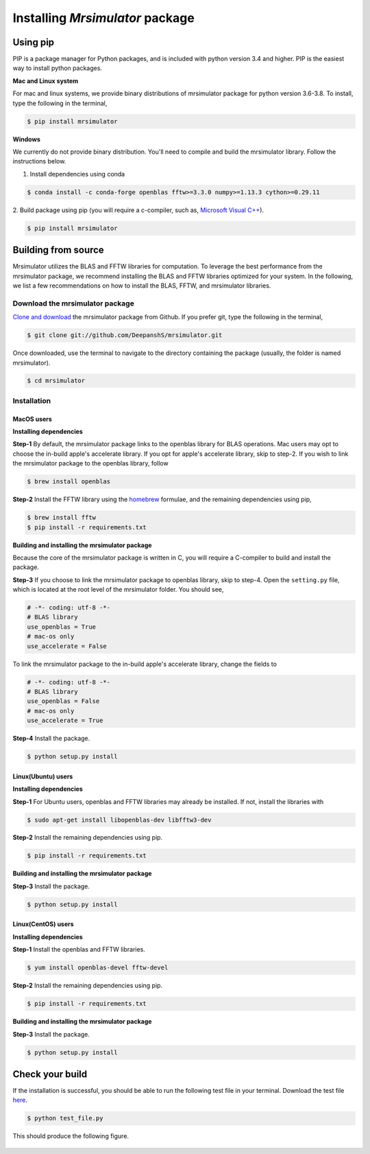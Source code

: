 

.. _shielding_tensor_api:

================================
Installing `Mrsimulator` package
================================

.. We recommend installing `anaconda <https://www.anaconda.com/distribution/>`_
.. distribution for python version 3.6 or higher. The anaconda distribution
.. ships with numerous packages and modules including Numpy, Scipy, and Matplotlib
.. which are useful packages for scientific datasets.

Using pip
---------

PIP is a package manager for Python packages, and is included with python version 3.4
and higher. PIP is the easiest way to install python packages.

**Mac and Linux system**

For mac and linux systems, we provide binary distributions of mrsimulator
package for python version 3.6-3.8. To install, type the following in the
terminal,

.. code-block:: bash

    $ pip install mrsimulator

**Windows**

We currently do not provide binary distribution. You'll need to
compile and build the mrsimulator library. Follow the instructions below.

1. Install dependencies using conda

.. code-block:: bash

    $ conda install -c conda-forge openblas fftw>=3.3.0 numpy>=1.13.3 cython>=0.29.11

2. Build package using pip (you will require a c-compiler, such as,
`Microsoft Visual C++ <https://visualstudio.microsoft.com/downloads/>`_).

.. code-block:: bash

    $ pip install mrsimulator


Building from source
--------------------
.. The binary distribution of the mrsimulator package includes the above two libraries.

Mrsimulator utilizes the BLAS and FFTW libraries for computation. To leverage the best
performance from the mrsimulator package, we recommend installing the BLAS and FFTW
libraries optimized for your system. In the following, we
list a few recommendations on how to install the BLAS, FFTW, and mrsimulator libraries.


Download the mrsimulator package
''''''''''''''''''''''''''''''''

`Clone and download <https://github.com/DeepanshS/mrsimulator>`_ the mrsimulator
package from Github. If you prefer git, type the following in the terminal,

.. code-block:: bash

    $ git clone git://github.com/DeepanshS/mrsimulator.git

Once downloaded, use the terminal to navigate to the directory
containing the package (usually, the folder is named mrsimulator).

.. code-block:: bash

    $ cd mrsimulator


Installation
''''''''''''

MacOS users
***********

**Installing dependencies**

**Step-1** By default, the mrsimulator package links to the openblas library for BLAS
operations. Mac users may opt to choose the in-build apple's accelerate library. If you
opt for apple's accelerate library, skip to step-2. If you wish to link the mrsimulator
package to the openblas library, follow

.. code-block:: bash

    $ brew install openblas

**Step-2** Install the FFTW library using the `homebrew <https://brew.sh>`_ formulae,
and the remaining dependencies using pip,

.. code-block:: bash

    $ brew install fftw
    $ pip install -r requirements.txt

.. $ conda install -c conda-forge openblas --file requirements.txt

**Building and installing the mrsimulator package**

Because the core of the mrsimulator package is written in C, you will
require a C-compiler to build and install the package.

**Step-3** If you choose to link the
mrsimulator package to openblas library, skip to step-4.
Open the ``setting.py`` file, which is located at the root level of the mrsimulator
folder. You should see,

.. code-block:: python

    # -*- coding: utf-8 -*-
    # BLAS library
    use_openblas = True
    # mac-os only
    use_accelerate = False

To link the mrsimulator package to the in-build apple's accelerate library, change the
fields to

.. code-block:: python

    # -*- coding: utf-8 -*-
    # BLAS library
    use_openblas = False
    # mac-os only
    use_accelerate = True

**Step-4** Install the package.

.. code-block:: bash

    $ python setup.py install

.. pip install git+https://github.com/DeepanshS/mrsimulator.git@master


Linux(Ubuntu) users
*******************

**Installing dependencies**

**Step-1** For Ubuntu users, openblas and FFTW libraries may already be installed. If
not, install the libraries with

.. code-block:: bash

    $ sudo apt-get install libopenblas-dev libfftw3-dev

**Step-2** Install the remaining dependencies using pip.

.. code-block:: bash

    $ pip install -r requirements.txt

**Building and installing the mrsimulator package**

**Step-3** Install the package.

.. code-block:: bash

    $ python setup.py install

Linux(CentOS) users
*******************

**Installing dependencies**

**Step-1** Install the openblas and FFTW libraries.

.. code-block:: bash

    $ yum install openblas-devel fftw-devel

**Step-2** Install the remaining dependencies using pip.

.. code-block:: bash

    $ pip install -r requirements.txt

**Building and installing the mrsimulator package**

**Step-3** Install the package.

.. code-block:: bash

    $ python setup.py install

.. We recommend the
.. following C-compiler for the OS types:

.. - Mac OS - ``clang``
.. - Linux - ``gcc``
.. - Windows - ``msvc``

Check your build
----------------

If the installation is successful, you should be able to run the following test
file in your terminal. Download the test file
`here <https://raw.github.com/DeepanshS/mrsimulator-test/master/test_file_v0.3.py?raw=true>`_.

.. code-block:: text

    $ python test_file.py

This should produce the following figure.

.. figure:: _static/test_output.*
    :figclass: figure-polaroid
